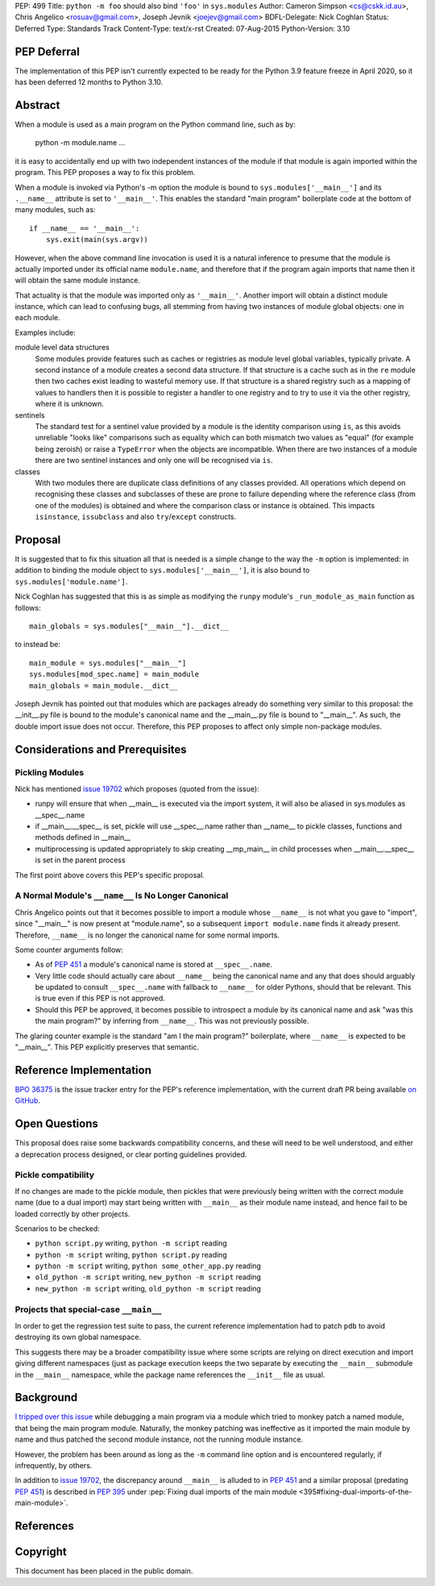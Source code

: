 PEP: 499
Title: ``python -m foo`` should also bind ``'foo'`` in ``sys.modules``
Author: Cameron Simpson <cs@cskk.id.au>, Chris Angelico <rosuav@gmail.com>, Joseph Jevnik <joejev@gmail.com>
BDFL-Delegate: Nick Coghlan
Status: Deferred
Type: Standards Track
Content-Type: text/x-rst
Created: 07-Aug-2015
Python-Version: 3.10


PEP Deferral
============

The implementation of this PEP isn't currently expected to be ready for the
Python 3.9 feature freeze in April 2020, so it has been deferred 12 months to
Python 3.10.


Abstract
========

When a module is used as a main program on the Python command line,
such as by:

    python -m module.name ...

it is easy to accidentally end up with two independent instances
of the module if that module is again imported within the program.
This PEP proposes a way to fix this problem.

When a module is invoked via Python's -m option the module is bound
to ``sys.modules['__main__']`` and its ``.__name__`` attribute is set to
``'__main__'``.
This enables the standard "main program" boilerplate code at the
bottom of many modules, such as::

    if __name__ == '__main__':
        sys.exit(main(sys.argv))

However, when the above command line invocation is used it is a
natural inference to presume that the module is actually imported
under its official name ``module.name``,
and therefore that if the program again imports that name
then it will obtain the same module instance.

That actuality is that the module was imported only as ``'__main__'``.
Another import will obtain a distinct module instance, which can
lead to confusing bugs,
all stemming from having two instances of module global objects:
one in each module.

Examples include:

module level data structures
  Some modules provide features such as caches or registries
  as module level global variables,
  typically private.
  A second instance of a module creates a second data structure.
  If that structure is a cache
  such as in the ``re`` module
  then two caches exist leading to wasteful memory use.
  If that structure is a shared registry
  such as a mapping of values to handlers
  then it is possible to register a handler to one registry
  and to try to use it via the other registry, where it is unknown.

sentinels
  The standard test for a sentinel value provided by a module
  is the identity comparison using ``is``,
  as this avoids unreliable "looks like" comparisons
  such as equality which can both mismatch two values as "equal"
  (for example being zeroish)
  or raise a ``TypeError`` when the objects are incompatible.
  When there are two instances of a module
  there are two sentinel instances
  and only one will be recognised via ``is``.

classes
  With two modules
  there are duplicate class definitions of any classes provided.
  All operations which depend on recognising these classes
  and subclasses of these are prone to failure
  depending where the reference class
  (from one of the modules) is obtained
  and where the comparison class or instance is obtained.
  This impacts ``isinstance``, ``issubclass``
  and also ``try``/``except`` constructs.

Proposal
========

It is suggested that to fix this situation all that is needed is a
simple change to the way the ``-m`` option is implemented: in addition
to binding the module object to ``sys.modules['__main__']``, it is also
bound to ``sys.modules['module.name']``.

Nick Coghlan has suggested that this is as simple as modifying the
``runpy`` module's ``_run_module_as_main`` function as follows::

    main_globals = sys.modules["__main__"].__dict__

to instead be::

    main_module = sys.modules["__main__"]
    sys.modules[mod_spec.name] = main_module
    main_globals = main_module.__dict__

Joseph Jevnik has pointed out that modules which are packages already
do something very similar to this proposal:
the __init__.py file is bound to the module's canonical name
and the __main__.py file is bound to "__main__".
As such, the double import issue does not occur.
Therefore, this PEP proposes to affect only simple non-package modules.


Considerations and Prerequisites
================================

Pickling Modules
----------------

Nick has mentioned `issue 19702`_ which proposes (quoted from the issue):

- runpy will ensure that when __main__ is executed via the import
  system, it will also be aliased in sys.modules as __spec__.name
- if __main__.__spec__ is set, pickle will use __spec__.name rather
  than __name__ to pickle classes, functions and methods defined in
  __main__
- multiprocessing is updated appropriately to skip creating __mp_main__
  in child processes when __main__.__spec__ is set in the parent
  process

The first point above covers this PEP's specific proposal.


A Normal Module's ``__name__`` Is No Longer Canonical
-----------------------------------------------------

Chris Angelico points out that it becomes possible to import a
module whose ``__name__`` is not what you gave to "import", since
"__main__" is now present at "module.name", so a subsequent
``import module.name`` finds it already present.
Therefore, ``__name__`` is no longer the canonical name for some normal imports.

Some counter arguments follow:

- As of :pep:`451` a module's canonical name is stored at ``__spec__.name``.
- Very little code should actually care about ``__name__`` being the canonical name
  and any that does should arguably be updated to consult ``__spec__.name``
  with fallback to ``__name__`` for older Pythons, should that be relevant.
  This is true even if this PEP is not approved.
- Should this PEP be approved,
  it becomes possible to introspect a module by its canonical name
  and ask "was this the main program?" by inferring from ``__name__``.
  This was not previously possible.

The glaring counter example is the standard "am I the main program?" boilerplate,
where ``__name__`` is expected to be "__main__".
This PEP explicitly preserves that semantic.


Reference Implementation
========================

`BPO 36375 <https://bugs.python.org/issue36375>`_ is the issue tracker entry
for the PEP's reference implementation, with the current draft PR being
available `on GitHub <https://github.com/python/cpython/pull/12490>`_.


Open Questions
==============

This proposal does raise some backwards compatibility concerns, and these will
need to be well understood, and either a deprecation process designed, or clear
porting guidelines provided.

Pickle compatibility
--------------------

If no changes are made to the pickle module, then pickles that were previously
being written with the correct module name (due to a dual import) may start
being written with ``__main__`` as their module name instead, and hence fail
to be loaded correctly by other projects.

Scenarios to be checked:

* ``python script.py`` writing, ``python -m script`` reading
* ``python -m script`` writing, ``python script.py`` reading
* ``python -m script`` writing, ``python some_other_app.py`` reading
* ``old_python -m script`` writing, ``new_python -m script`` reading
* ``new_python -m script`` writing, ``old_python -m script`` reading


Projects that special-case ``__main__``
---------------------------------------

In order to get the regression test suite to pass, the current reference
implementation had to patch ``pdb`` to avoid destroying its own global
namespace.

This suggests there may be a broader compatibility issue where some scripts are
relying on direct execution and import giving different namespaces (just as
package execution keeps the two separate by executing the ``__main__``
submodule in the ``__main__`` namespace, while the package name references
the ``__init__`` file as usual.


Background
==========

`I tripped over this issue`_ while debugging a main program via a
module which tried to monkey patch a named module, that being the
main program module.  Naturally, the monkey patching was ineffective
as it imported the main module by name and thus patched the second
module instance, not the running module instance.

However, the problem has been around as long as the ``-m`` command
line option and is encountered regularly, if infrequently, by others.

In addition to `issue 19702`_, the discrepancy around ``__main__``
is alluded to in :pep:`451` and a similar proposal (predating :pep:`451`)
is described in :pep:`395` under
:pep:`Fixing dual imports of the main module <395#fixing-dual-imports-of-the-main-module>`.


References
==========

.. _issue 19702: http://bugs.python.org/issue19702

.. _I tripped over this issue: https://mail.python.org/pipermail/python-list/2015-August/694905.html


Copyright
=========

This document has been placed in the public domain.

